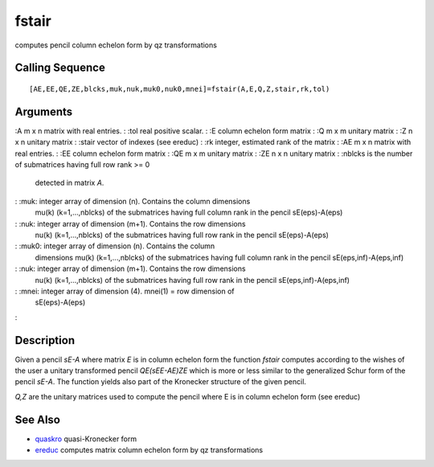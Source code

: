 


fstair
======

computes pencil column echelon form by qz transformations



Calling Sequence
~~~~~~~~~~~~~~~~


::

    [AE,EE,QE,ZE,blcks,muk,nuk,muk0,nuk0,mnei]=fstair(A,E,Q,Z,stair,rk,tol)




Arguments
~~~~~~~~~

:A m x n matrix with real entries.
: :tol real positive scalar.
: :E column echelon form matrix
: :Q m x m unitary matrix
: :Z n x n unitary matrix
: :stair vector of indexes (see ereduc)
: :rk integer, estimated rank of the matrix
: :AE m x n matrix with real entries.
: :EE column echelon form matrix
: :QE m x m unitary matrix
: :ZE n x n unitary matrix
: :nblcks is the number of submatrices having full row rank >= 0
  detected in matrix `A`.
: :muk: integer array of dimension (n). Contains the column dimensions
  mu(k) (k=1,...,nblcks) of the submatrices having full column rank in
  the pencil sE(eps)-A(eps)
: :nuk: integer array of dimension (m+1). Contains the row dimensions
  nu(k) (k=1,...,nblcks) of the submatrices having full row rank in the
  pencil sE(eps)-A(eps)
: :muk0: integer array of dimension (n). Contains the column
  dimensions mu(k) (k=1,...,nblcks) of the submatrices having full
  column rank in the pencil sE(eps,inf)-A(eps,inf)
: :nuk: integer array of dimension (m+1). Contains the row dimensions
  nu(k) (k=1,...,nblcks) of the submatrices having full row rank in the
  pencil sE(eps,inf)-A(eps,inf)
: :mnei: integer array of dimension (4). mnei(1) = row dimension of
  sE(eps)-A(eps)
:



Description
~~~~~~~~~~~

Given a pencil `sE-A` where matrix `E` is in column echelon form the
function `fstair` computes according to the wishes of the user a
unitary transformed pencil `QE(sEE-AE)ZE` which is more or less
similar to the generalized Schur form of the pencil `sE-A`. The
function yields also part of the Kronecker structure of the given
pencil.

`Q,Z` are the unitary matrices used to compute the pencil where E is
in column echelon form (see ereduc)



See Also
~~~~~~~~


+ `quaskro`_ quasi-Kronecker form
+ `ereduc`_ computes matrix column echelon form by qz transformations


.. _quaskro: quaskro.html
.. _ereduc: ereduc.html



